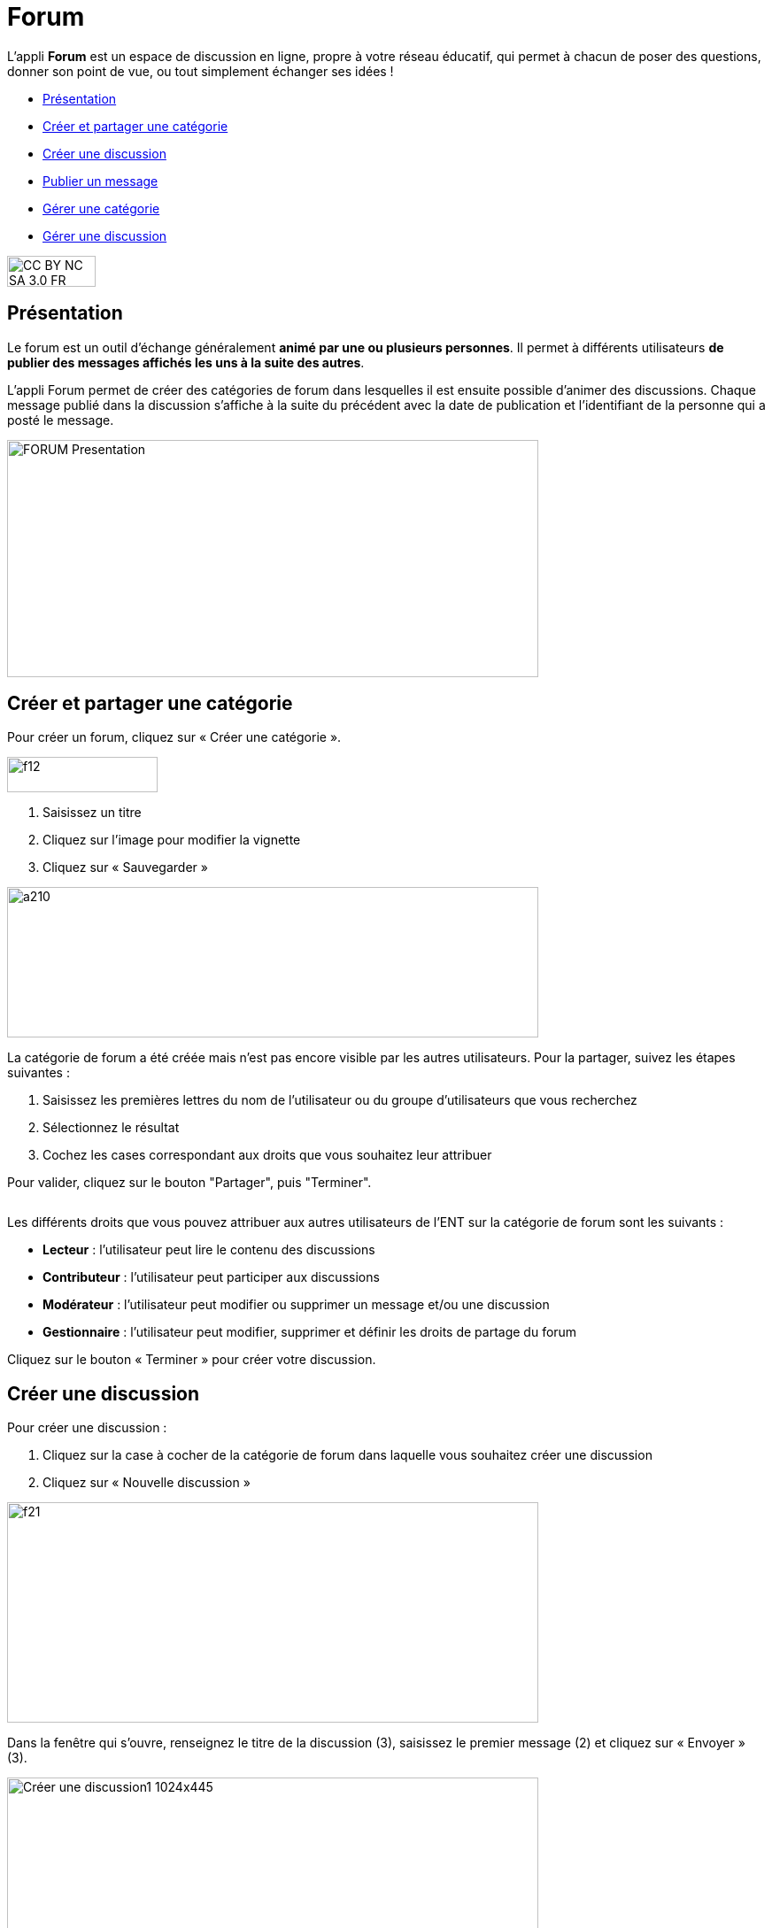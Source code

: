 [[forum]]
= Forum

L'appli *Forum* est un espace de discussion en ligne, propre à votre réseau éducatif, qui permet à chacun de poser des questions, donner son point de vue, ou tout simplement échanger ses idées !

[[summary]]
* link:index.html?iframe=true#presentation[Présentation]
* link:index.html?iframe=true#cas-d-usage-1[Créer et partager une
catégorie]
* link:index.html?iframe=true#cas-d-usage-2[Créer une discussion]
* link:index.html?iframe=true#cas-d-usage-3[Publier un message]
* link:index.html?iframe=true#cas-d-usage-4[Gérer une catégorie]
* link:index.html?iframe=true#cas-d-usage-5[Gérer une discussion]

image:../../wp-content/uploads/2015/03/CC-BY-NC-SA-3.0-FR-300x105.png[width=100,height=35]

[[presentation]]
== Présentation

Le forum est un outil d'échange généralement **animé par une ou
plusieurs personnes**. Il permet à différents utilisateurs **de publier
des messages affichés les uns à la suite des autres**.

L'appli Forum permet de créer des catégories de forum dans lesquelles il
est ensuite possible d'animer des discussions. Chaque message publié
dans la discussion s’affiche à la suite du précédent avec la date de
publication et l’identifiant de la personne qui a posté le message.

image:../../wp-content/uploads/2016/01/FORUM_Presentation.png[width=600,height=268]

[[cas-d-usage-1]]
== Créer et partager une catégorie

Pour créer un forum, cliquez sur « Créer une catégorie ».

image:../../wp-content/uploads/2015/07/f12.png[width=170,height=40]

1.  Saisissez un titre
2.  Cliquez sur l’image pour modifier la vignette
3.  Cliquez sur « Sauvegarder »

image:../../wp-content/uploads/2015/07/a210.png[width=600,height=170]

La catégorie de forum a été créée mais n’est pas encore visible par les
autres utilisateurs. Pour la partager, suivez les étapes suivantes :

1.  Saisissez les premières lettres du nom de l’utilisateur ou du groupe
d’utilisateurs que vous recherchez
2.  Sélectionnez le résultat
3.  Cochez les cases correspondant aux droits que vous souhaitez leur
attribuer

Pour valider, cliquez sur le bouton "Partager", puis "Terminer".

image:/assets/Partage Forum.png[alt=""]

Les différents droits que vous pouvez attribuer aux autres utilisateurs
de l’ENT sur la catégorie de forum sont les suivants :

* *Lecteur* : l’utilisateur peut lire le contenu des discussions
* *Contributeur* : l’utilisateur peut participer aux discussions
* *Modérateur* : l’utilisateur peut modifier ou supprimer un message
et/ou une discussion
* *Gestionnaire* : l’utilisateur peut modifier, supprimer et définir les
droits de partage du forum

Cliquez sur le bouton « Terminer » pour créer votre discussion.

[[cas-d-usage-2]]
== Créer une discussion

Pour créer une discussion :

1.  Cliquez sur la case à cocher de la catégorie de forum dans laquelle
vous souhaitez créer une discussion
2.  Cliquez sur « Nouvelle discussion »

image:../../wp-content/uploads/2015/07/f21.png[width=600,height=249]

Dans la fenêtre qui s'ouvre, renseignez le titre de la discussion (3),
saisissez le premier message (2) et cliquez sur « Envoyer » (3).

image:../../wp-content/uploads/2016/01/Créer-une-discussion1-1024x445.png[width=600,height=261]

[[cas-d-usage-3]]
== Publier un message

Pour poster un message, cliquez sur la discussion concernée.

image:../../wp-content/uploads/2015/07/f3.png[width=600] +
Rédigez votre message dans la zone de texte en bas de page (1) et
cliquez sur « Répondre » (2).

image:../../wp-content/uploads/2015/07/f4.png[width=442,height=344]

[[cas-d-usage-4]]
== Gérer une catégorie

Si vous êtes habilité à créer une catégorie de forum (présence du
bouton « Nouvelle catégorie » en haut de l'écran), vous disposez
également des droits de gestion de la catégorie, c'est-à-dire que vous
pouvez :

* Modifier la catégorie
* Supprimer la catégorie
* Définir les droits de partage de la catégorie.

Vous êtes gestionnaire d'une catégorie de discussions lorsque vous
l'avez créée ou lorsque le créateur d'une catégorie vous a donné le
droit de gestionnaire dans les fonctions de partage.

Pour gérer une catégorie, cliquez sur la case à cocher qui y est
associée.

image:../../wp-content/uploads/2016/04/forum.png[width=200]

[[cas-d-usage-5]]
== Gérer une discussion

Si vous êtes gestionnaire d'une discussion (présence du bouton «
Nouvelle discussion » en haut de l'écran), vous disposez également des
droits de gestion de la discussion, c'est-à-dire que vous pouvez :

* Modifier la discussion
* Supprimer la discussion
* Bloquer la discussion.

Vous êtes gestionnaire d'une discussion lorsque vous l'avez créée ou
lorsque le créateur d'une discussion vous a donné le droit de
gestionnaire dans les fonctions de partage.

Pour gérer une discussion, cliquez sur la case à cocher qui y est
associée.

image:../../wp-content/uploads/2015/07/f22.png[width=600,height=254]

